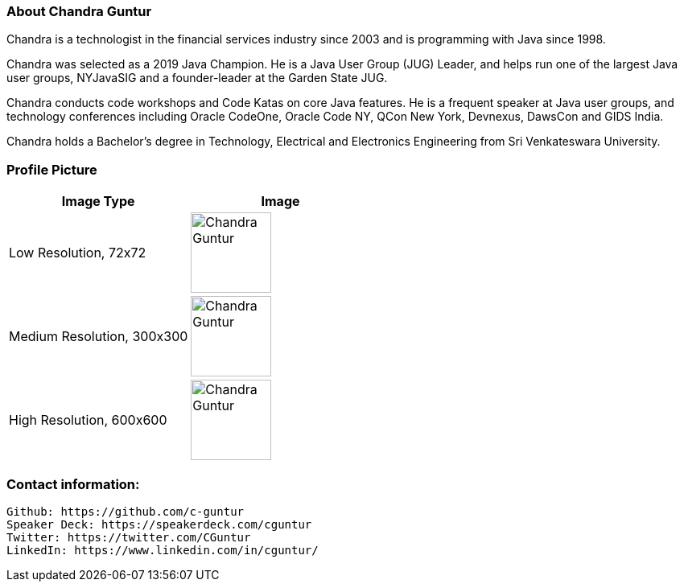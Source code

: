 === About Chandra Guntur
Chandra is a technologist in the financial services industry since 2003 and is programming with Java since 1998. 

Chandra was selected as a 2019 Java Champion. He is a Java User Group (JUG) Leader, and helps run one of the largest Java user groups, NYJavaSIG and a founder-leader at the Garden State JUG. 

Chandra conducts code workshops and Code Katas on core Java features. He is a frequent speaker at Java user groups, and technology conferences including Oracle CodeOne, Oracle Code NY, QCon New York, Devnexus, DawsCon and GIDS India. 

Chandra holds a Bachelor’s degree in Technology, Electrical and Electronics Engineering from Sri Venkateswara University.

=== Profile Picture
[%header,cols=2*] 
|===
|Image Type
|Image

|Low Resolution, 72x72
a|image::portraits/ChandraProfile72ppi.png[Chandra Guntur,100,100]

|Medium Resolution, 300x300
a|image::portraits/ChandraProfile300ppi.png[Chandra Guntur,100,100]

|High Resolution, 600x600
a|image::portraits/ChandraProfile600ppi.png[Chandra Guntur,100,100]
|===

=== Contact information:

    Github: https://github.com/c-guntur
    Speaker Deck: https://speakerdeck.com/cguntur
    Twitter: https://twitter.com/CGuntur
    LinkedIn: https://www.linkedin.com/in/cguntur/
